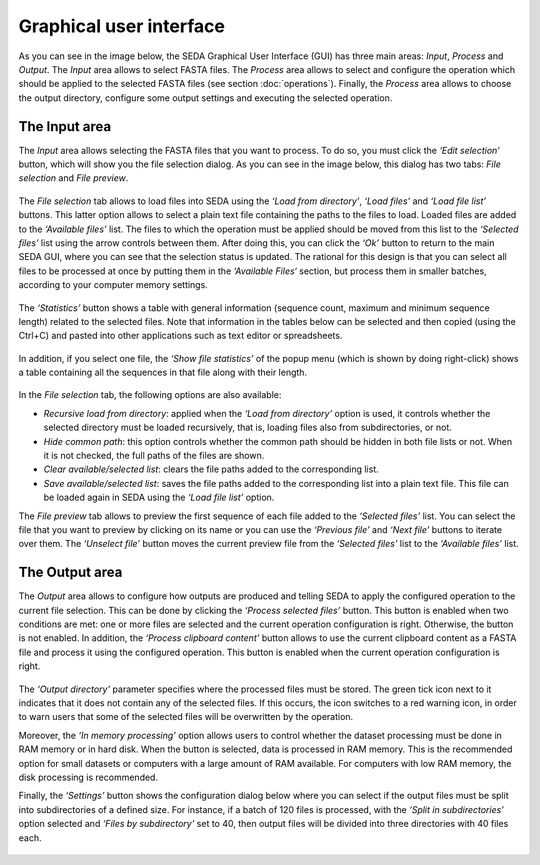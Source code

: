 Graphical user interface
************************

As you can see in the image below, the SEDA Graphical User Interface (GUI) has three main areas: *Input*, *Process* and *Output*. The *Input* area allows to select FASTA files. The *Process* area allows to select and configure the operation which should be applied to the selected FASTA files (see section :doc:`operations`). Finally, the *Process* area allows to choose the output directory, configure some output settings and executing the selected operation.

.. figure:: images/graphical-user-interface/1.png
   :align: center

The Input area
==============

The *Input* area allows selecting the FASTA files that you want to process. To do so, you must click the *‘Edit selection‘* button, which will show you the file selection dialog. As you can see in the image below, this dialog has two tabs: *File selection* and *File preview*.

.. figure:: images/graphical-user-interface/2.png
   :align: center

The *File selection* tab allows to load files into SEDA using the *‘Load from directory’*, *‘Load files’* and *‘Load file list’* buttons. This latter option allows to select a plain text file containing the paths to the files to load. Loaded files are added to the *‘Available files’* list. The files to which the operation must be applied should be moved from this list to the *‘Selected files’* list using the arrow controls between them. After doing this, you can click the *‘Ok’* button to return to the main SEDA GUI, where you can see that the selection status is updated. The rational for this design is that you can select all files to be processed at once by putting them in the *‘Available Files‘* section, but process them in smaller batches, according to your computer memory settings.

.. figure:: images/graphical-user-interface/3.png
   :align: center

The *‘Statistics’* button shows a table with general information (sequence count, maximum and minimum sequence length) related to the selected files. Note that information in the tables below can be selected and then copied (using the Ctrl+C) and pasted into other applications such as text editor or spreadsheets.

.. figure:: images/graphical-user-interface/4.png
   :align: center
   
In addition, if you select one file, the *‘Show file statistics’* of the popup menu (which is shown by doing right-click) shows a table containing all the sequences in that file along with their length.

.. figure:: images/graphical-user-interface/5.png
   :align: center
   
.. figure:: images/graphical-user-interface/6.png
   :align: center
   
In the *File selection* tab, the following options are also available:

- *Recursive load from directory*: applied when the *‘Load from directory’* option is used, it controls whether the selected directory must be loaded recursively, that is, loading files also from subdirectories, or not.
- *Hide common path*: this option controls whether the common path should be hidden in both file lists or not. When it is not checked, the full paths of the files are shown.
- *Clear available/selected list*: clears the file paths added to the corresponding list.
- *Save available/selected list*: saves the file paths added to the corresponding list into a plain text file. This file can be loaded again in SEDA using the *‘Load file list’* option.

The *File preview* tab allows to preview the first sequence of each file added to the *‘Selected files’* list. You can select the file that you want to preview by clicking on its name or you can use the *‘Previous file’* and *‘Next file’* buttons to iterate over them. The *‘Unselect file’* button moves the current preview file from the *‘Selected files’* list to the *‘Available files’* list.

.. figure:: images/graphical-user-interface/7.png
   :align: center
   
The Output area
===============

The *Output* area allows to configure how outputs are produced and telling SEDA to apply the configured operation to the current file selection. This can be done by clicking the *‘Process selected files’* button. This button is enabled when two conditions are met: one or more files are selected and the current operation configuration is right. Otherwise, the button is not enabled. In addition, the *‘Process clipboard content’* button allows to use the current clipboard content as a FASTA file and process it using the configured operation. This button is enabled when the current operation configuration is right.

.. figure:: images/graphical-user-interface/8.png
   :align: center
   
The *‘Output directory’* parameter specifies where the processed files must be stored. The green tick icon next to it indicates that it does not contain any of the selected files. If this occurs, the icon switches to a red warning icon, in order to warn users that some of the selected files will be overwritten by the operation.

Moreover, the *‘In memory processing’* option allows users to control whether the dataset processing must be done in RAM memory or in hard disk. When the button is selected, data is processed in RAM memory. This is the recommended option for small datasets or computers with a large amount of RAM available. For computers with low RAM memory, the disk processing is recommended.

Finally, the *‘Settings’* button shows the configuration dialog below where you can select if the output files must be split into subdirectories of a defined size. For instance, if a batch of 120 files is processed, with the *‘Split in subdirectories’* option selected and *‘Files by subdirectory’* set to 40, then output files will be divided into three directories with 40 files each.

.. figure:: images/graphical-user-interface/9.png
   :align: center


